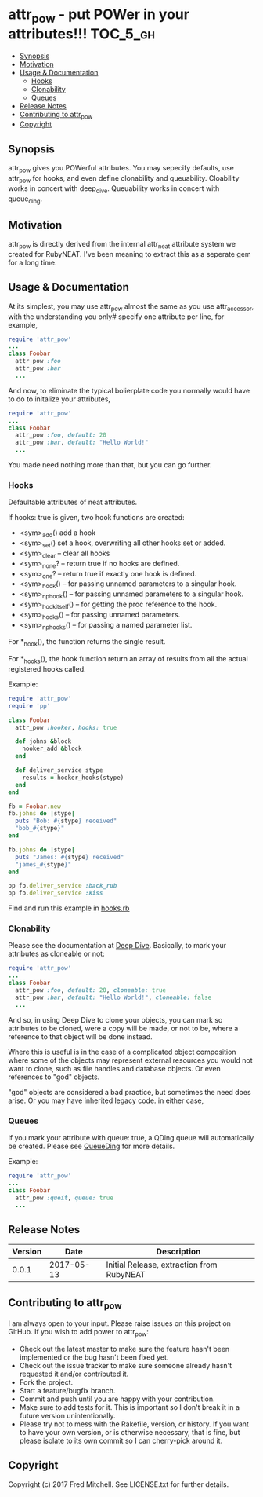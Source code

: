 * attr_pow - put POWer in your attributes!!!                       :TOC_5_gh:
   - [[#synopsis][Synopsis]]
   - [[#motivation][Motivation]]
   - [[#usage--documentation][Usage & Documentation]]
     - [[#hooks][Hooks]]
     - [[#clonability][Clonability]]
     - [[#queues][Queues]]
   - [[#release-notes][Release Notes]]
   - [[#contributing-to-attr_pow][Contributing to attr_pow]]
   - [[#copyright][Copyright]]

** Synopsis
   attr_pow gives you POWerful attributes. You may sepecify defaults,
   use attr_pow for hooks, and even define clonability and queuability.
   Cloability works in concert with deep_dive.
   Queuability works in concert with queue_ding.

** Motivation
   attr_pow is directly derived from the internal attr_neat
   attribute system we created for RubyNEAT. I've been meaning
   to extract this as a seperate gem for a long time.

** Usage & Documentation
   At its simplest, you may use attr_pow almost the same
   as you use attr_accessor, with the understanding you only#
   specify one attribute per line, for example,
   #+begin_src ruby
     require 'attr_pow'
     ...
     class Foobar
       attr_pow :foo
       attr_pow :bar
       ...
   #+end_src

   And now, to eliminate the typical bolierplate code you normally
   would have to do to initalize your attributes,
   #+begin_src ruby
     require 'attr_pow'
     ...
     class Foobar
       attr_pow :foo, default: 20
       attr_pow :bar, default: "Hello World!"
       ...
   #+end_src

   You made need nothing more than that, but you can go further.

*** Hooks
    Defaultable attributes of neat attributes.

    If hooks: true is given, two hook functions are created:
    - <sym>_add()
      add a hook
    - <sym>_set()
      set a hook, overwriting all other hooks set or added.
    - <sym>_clear -- clear all hooks
    - <sym>_none? -- return true if no hooks are defined.
    - <sym>_one? -- return true if exactly one hook is defined.
    - <sym>_hook() -- for passing unnamed parameters to a singular hook.
    - <sym>_np_hook() -- for passing unnamed parameters to a singular hook.
    - <sym>_hook_itself() -- for getting the proc reference to the hook.
    - <sym>_hooks() -- for passing unnamed parameters.
    - <sym>_np_hooks() -- for passing a named parameter list.
  
    For *_hook(), the function returns the single result.

    For *_hooks(), the hook function return an array of results
    from all the actual registered hooks called.

    Example:
    #+begin_src ruby
      require 'attr_pow'
      require 'pp'
      
      class Foobar
        attr_pow :hooker, hooks: true
        
        def johns &block
          hooker_add &block
        end
        
        def deliver_service stype
          results = hooker_hooks(stype)
        end
      end

      fb = Foobar.new
      fb.johns do |stype|
        puts "Bob: #{stype} received"
        "bob_#{stype}"
      end

      fb.johns do |stype|
        puts "James: #{stype} received"
        "james_#{stype}"
      end

      pp fb.deliver_service :back_rub
      pp fb.deliver_service :kiss      
    #+end_src

    Find and run this example in [[./examples/hooks.rb][hooks.rb]]

*** Clonability
    Please see the documentation at [[https://github.com/flajann2/deep_dive][Deep Dive]]. Basically,
    to mark your attributes as cloneable or not:
    #+begin_src ruby
      require 'attr_pow'
      ...
      class Foobar
        attr_pow :foo, default: 20, cloneable: true
        attr_pow :bar, default: "Hello World!", cloneable: false
        ...
    #+end_src

    And so, in using Deep Dive to clone your objects, you can mark
    so attributes to be cloned, were a copy will be made, or not to be,
    where a reference to that object will be done instead.

    Where this is useful is in the case of a complicated object 
    composition where some of the objects may represent external
    resources you would not want to clone, such as file handles 
    and database objects. Or even references to "god" objects.

    "god" objects are considered a bad practice, but sometimes
    the need does arise. Or you may have inherited legacy code.
    in either case,

*** Queues
    If you mark your attribute with queue: true, a QDing queue
    will automatically be created. Please see [[https://github.com/flajann2/queue_ding][QueueDing]] for more
    details.

    Example:
    #+begin_src ruby
      require 'attr_pow'
      ...
      class Foobar
        attr_pow :queit, queue: true
        ...
    #+end_src

** Release Notes
   | Version |       Date | Description                               |
   |---------+------------+-------------------------------------------|
   |   0.0.1 | 2017-05-13 | Initial Release, extraction from RubyNEAT |

** Contributing to attr_pow
   I am always open to your input. Please raise issues on this project
   on GitHub. If you wish to add power to attr_pow:
 
   - Check out the latest master to make sure the feature hasn't been implemented or the bug hasn't been fixed yet.
   - Check out the issue tracker to make sure someone already hasn't requested it and/or contributed it.
   - Fork the project.
   - Start a feature/bugfix branch.
   - Commit and push until you are happy with your contribution.
   - Make sure to add tests for it. This is important so I don't break it in a future version unintentionally.
   - Please try not to mess with the Rakefile, version, or history. If you want to have your own version, or is otherwise necessary, that is fine, but please isolate to its own commit so I can cherry-pick around it.

** Copyright

   Copyright (c) 2017 Fred Mitchell. See LICENSE.txt for
   further details.
